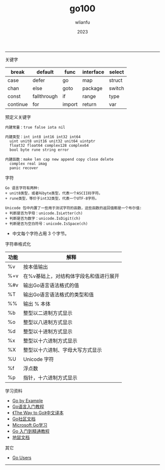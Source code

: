 #+TITLE: go100
#+AUTHOR: wlianfu
#+DATE: 2023
#+EMAIL: wlianfu@163.com
#+OPTIONS: go100

-----

***** 关键字

| break    | default     | func   | interface | select |
|----------+-------------+--------+-----------+--------|
| case     | defer       | go     | map       | struct |
| chan     | else        | goto   | package   | switch |
| const    | fallthrough | if     | range     | type   |
| continue | for         | import | return    | var    |

***** 预定义关键字

#+BEGIN_SRC
内建常量：true false iota nil

内建类型：int int8 int16 int32 int64
  uint unit8 unit16 unit32 unit64 uintptr
  float32 float64 complex128 complex64
  bool byte rune string error

内建函数：make len cap new append copy close delete
  complex real imag
  panic recover
#+END_SRC

***** 字符

#+BEGIN_SRC
Go 语言字符有两种:
+ unit8类型，或者叫byte类型，代表一个ASCII码字符。
+ rune类型，等价于int32类型，代表一个UTF-8字符。
#+END_SRC

#+BEGIN_SRC
Unicode 包中内置了一些用于测试字符的函数，这些函数的返回值都是一个布尔值:
+ 判断是否为字母：unicode.IsLetter(ch)
+ 判断是否为数字：unicode.IsDigit(ch)
+ 判断是否为空白符号：unicode.IsSpace(ch)
#+END_SRC

+ 中文每个字符占用 3 个字节。

***** 字符串格式化

| 功能 | 解释                                   |
|------+----------------------------------------|
| %v   | 按本值输出                             |
| %+v  | 在%v基础上，对结构体字段名和值进行展开 |
| %#v  | 输出Go语言语法格式的值                 |
| %T   | 输出Go语言语法格式的类型和值           |
| %%   | 输出 % 本体                            |
| %b   | 整型以二进制方式显示                   |
| %o   | 整型以八进制方式显示                   |
| %d   | 整型以十进制方式显示                   |
| %x   | 整型以十六进制方式显示                 |
| %X   | 整型以十六进制、字母大写方式显示       |
| %U   | Unicode 字符                           |
| %f   | 浮点数                                 |
| %p   | 指针，十六进制方式显示                 |

***** 学习资料

+ [[https://gobyexample.com/][Go by Example]]
+ [[http://c.biancheng.net/golang/][Go语言入门教程]]
+ [[https://learnku.com/docs/the-way-to-go][《The Way to Go》中文译本]]
+ [[https://learnku.com/go/docs][Go社区文档]]
+ [[https://learn.microsoft.com/zh-cn/training/paths/go-first-steps/][Microsoft Go学习]]
+ [[https://geekr.dev/golang-tutorial][Go 入门到精通教程]]
+ [[https://www.topgoer.cn/][地鼠文档]]

***** 其它

+ [[https://github.com/golang/go/wiki/GoUsers][Go Users]]

-----
